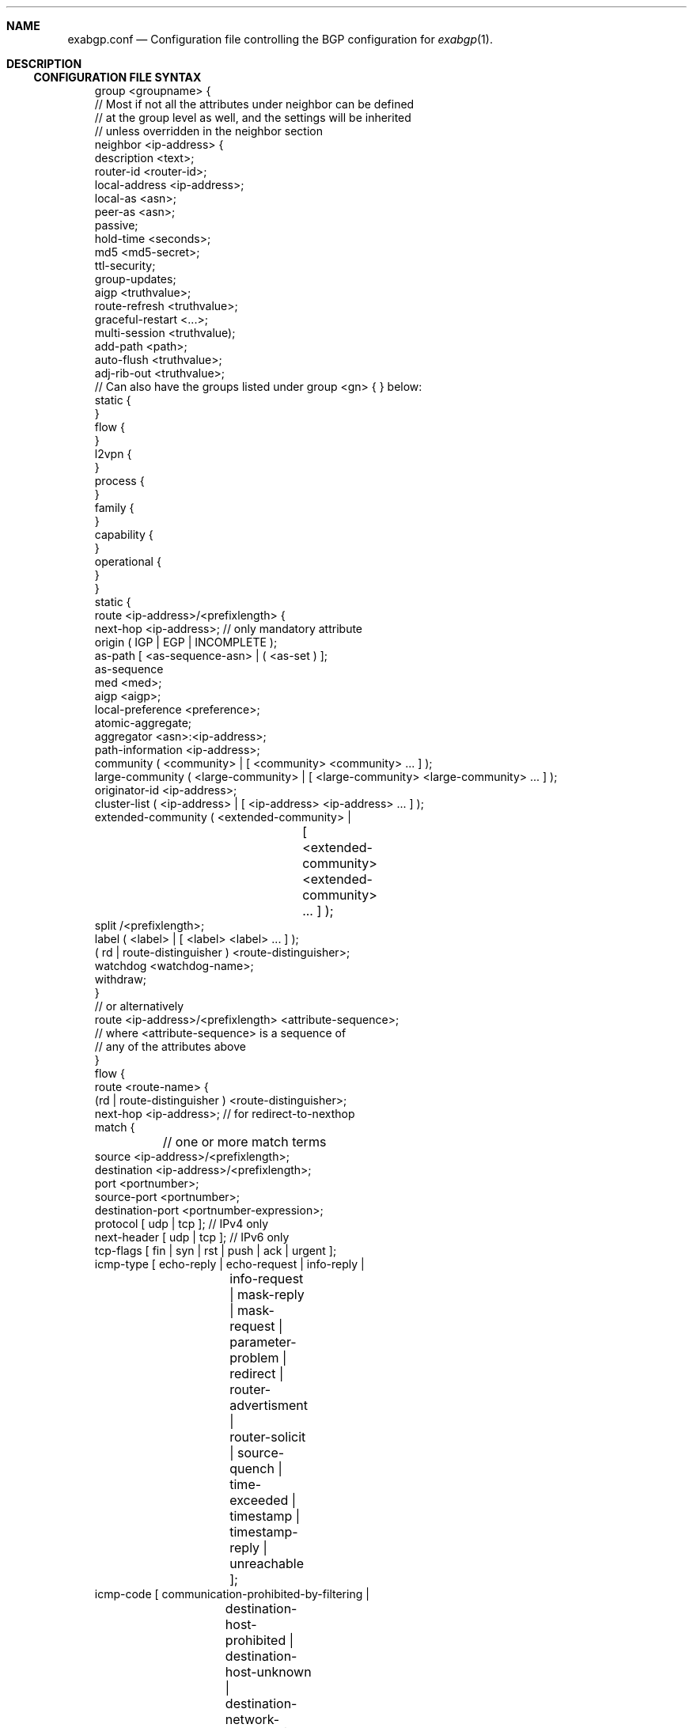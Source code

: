 .Dd February 26, 2015
.Dt EXABGP.CONF 5
.OS
.Sh NAME
.Nm exabgp.conf
.Nd Configuration file controlling the BGP configuration for
.Xr exabgp 1 .
.Sh DESCRIPTION
.Ss CONFIGURATION FILE SYNTAX
.Pp
.Bd -literal -offset 3m
group <groupname> {
  // Most if not all the attributes under neighbor can be defined
  // at the group level as well, and the settings will be inherited
  // unless overridden in the neighbor section
  neighbor <ip-address> {
    description <text>;
    router-id <router-id>;
    local-address <ip-address>;
    local-as <asn>;
    peer-as <asn>;
    passive;
    hold-time <seconds>;
    md5 <md5-secret>;
    ttl-security;
    group-updates;
    aigp <truthvalue>;
    route-refresh <truthvalue>;
    graceful-restart <...>;
    multi-session <truthvalue);
    add-path <path>;
    auto-flush <truthvalue>;
    adj-rib-out <truthvalue>;
    // Can also have the groups listed under group <gn> { } below:
    static {
    }
    flow {
    }
    l2vpn {
    }
    process {
    }
    family {
    }
    capability {
    }
    operational {
    }
  }
  static {
    route <ip-address>/<prefixlength> {
      next-hop <ip-address>; // only mandatory attribute
      origin ( IGP | EGP | INCOMPLETE );
      as-path [ <as-sequence-asn> | ( <as-set ) ];
      as-sequence
      med <med>;
      aigp <aigp>;
      local-preference <preference>;
      atomic-aggregate;
      aggregator <asn>:<ip-address>;
      path-information <ip-address>;
      community ( <community> | [ <community> <community> ... ] );
      large-community ( <large-community> | [ <large-community> <large-community> ... ] );
      originator-id <ip-address>;
      cluster-list ( <ip-address> | [ <ip-address> <ip-address> ... ] );
      extended-community ( <extended-community> |
			   [ <extended-community>
			     <extended-community> ... ] );
      split /<prefixlength>;
      label ( <label> | [ <label> <label> ... ] );
      ( rd | route-distinguisher ) <route-distinguisher>;
      watchdog <watchdog-name>;
      withdraw;
    }
    // or alternatively
    route <ip-address>/<prefixlength> <attribute-sequence>;
    // where <attribute-sequence> is a sequence of
    // any of the attributes above
  }
  flow {
    route <route-name> {
      (rd | route-distinguisher ) <route-distinguisher>;
      next-hop <ip-address>; // for redirect-to-nexthop
      match {
	// one or more match terms
        source <ip-address>/<prefixlength>;
        destination <ip-address>/<prefixlength>;
        port <portnumber>;
        source-port <portnumber>;
        destination-port <portnumber-expression>;
        protocol [ udp | tcp ]; // IPv4 only
        next-header [ udp | tcp ]; // IPv6 only
        tcp-flags [ fin | syn | rst | push | ack | urgent ];
        icmp-type [ echo-reply | echo-request | info-reply |
		    info-request | mask-reply | mask-request |
		    parameter-problem | redirect | router-advertisment |
		    router-solicit | source-quench | time-exceeded |
		    timestamp | timestamp-reply | unreachable ];
        icmp-code [ communication-prohibited-by-filtering |
		    destination-host-prohibited |
		    destination-host-unknown |
		    destination-network-unknown | 
		    fragmentation-needed | host-precedence-violation |
		    ip-header-bad | network-unreachable |
		    network-unreachable-for-tos | port-unreachable | 
		    redirect-for-host | redirect-for-network |
		    redirect-for-tos-and-host |
		    redirect-for-tos-and-net |
		    required-option-missing | source-host-isolated |
		    source-route-failed |
		    ttl-eq-zero-during-reassembly |
		    ttl-eq-zero-during-transit ];
        fragment [ not-a-fragment | dont-fragment | is-fragment |
		   first-fragment | last-fragment ];
	// fragment is IPv4 only, poorly tested
        dscp <dscp-value>;
        traffic-class <traffic-class>;
        packet-length <packet-length-expression>;
        flow-label <flow-label-expression>; // IPv6 only
      }
      then {
	// one action only
        accept;
        discard;
        rate-limit <ratelimit>;
        redirect ( <route-distinguisher> | <ip-address> );
        redirect-to-nexthop; // Ref. next-hop above
        copy <ip-address>;
        mark <mark>;
        action ( sample | terminal | sample-terminal );
        community
        large-community
        extended-community
      }
    }
  }
  l2vpn {
    vpls <site-name> {
      next-hop <ip-address>;
      origin ( IGP | EGP | INCOMPLETE );
      as-path [ <as-sequence-asn> | ( <as-set ) ];
      med <med>;
      local-preference <preference>;
      community ( <community> | [ <community> <community> ... ] );
      large-community ( <large-community> | [ <large-community> <large-community> ... ] );
      originator-id <ip-address>;
      cluster-list [ <ip-address> <ip-address> ... ];
      extended-community ( <extended-community> |
			   [ <extended-community>
			     <extended-community> ... ] );
      ( rd | route-distinguisher ) <route-distinguisher>;
      withdraw;
      endpoint ( <vpls-endpoint> | <integer> );
      offset ( <block-offset> | <integer> );
      size ( <block-size> | <integer> );
      base ( <label-base> | <integer> );
      name <route-name>;
  }
  process {
    run <command> <args>;
  }
  family {
    all; // default, or a list of the below
    minimal; // use AFI/SAFI required to announce routes in config
    ipv4 unicast;
    ipv4 multicast;
    ipv4 nlri-mpls;
    ipv4 mpls-vpn;
    ipv4 flow;
    ipv4 flow-vpn;
    ipv6 unicast;
    ipv6 flow;
    ipv6 flow-vpn;
  }
  capability {
    graceful-restart <seconds>;
    asn4 ( enable | disable );
    add-path ( disable | send | receive | send/receive );
    multi-session ( enable | disable );
    operational ( enable | disable );
  }
  operational {
    // ??
  }
}
neighbor <ip-address> {
  // Attributes and sections as for under
  // group <groupname> { neighbor <neighbor> {
  // ref. above
}
.Ed
.Pp
Please note that multi-line sections really do need to be written as
multiple lines: the first one ending in "{", and ending with a line
with a "}" by itself.
.Sh SEE ALSO
.Xr exabgp 1 .
.SH CAVEATS
